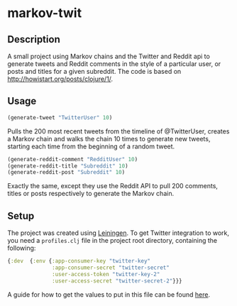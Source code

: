 * markov-twit

** Description
A small project using Markov chains and the Twitter and Reddit api to generate tweets and Reddit comments in the style of a particular user, or posts and titles for a given subreddit. The code is based on [[http://howistart.org/posts/clojure/1/]].

** Usage
#+BEGIN_SRC clojure
(generate-tweet "TwitterUser" 10)
#+END_SRC
Pulls the 200 most recent tweets from the timeline of @TwitterUser, creates a Markov chain and walks the chain 10 times to generate new tweets, starting each time from the beginning of a random tweet.

#+BEGIN_SRC clojure
(generate-reddit-comment "RedditUser" 10)
(generate-reddit-title "Subreddit" 10)
(generate-reddit-post "Subreddit" 10)
#+END_SRC
Exactly the same, except they use the Reddit API to pull 200 comments, titles or posts respectively to generate the Markov chain.

** Setup
The project was created using [[https://leiningen.org/][Leiningen]]. To get Twitter integration to work, you need a =profiles.clj= file in the project root directory, containing the following:
#+BEGIN_SRC clojure
{:dev  {:env {:app-consumer-key "twitter-key"
              :app-consumer-secret "twitter-secret"
              :user-access-token "twitter-key-2"
              :user-access-secret "twitter-secret-2"}}}
#+END_SRC
A guide for how to get the values to put in this file can be found [[http://howistart.org/posts/clojure/1/#hooking-the-bot-up-to-twitter][here]].
